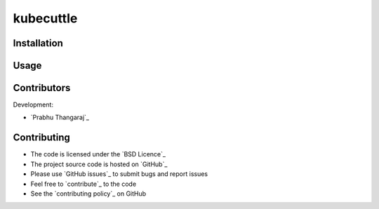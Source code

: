 =======
kubecuttle
=======


Installation
============


Usage
=====


Contributors
============

Development:

* `Prabhu Thangaraj`_


Contributing
============

* The code is licensed under the `BSD Licence`_
* The project source code is hosted on `GitHub`_
* Please use `GitHub issues`_ to submit bugs and report issues
* Feel free to `contribute`_ to the code
* See the `contributing policy`_ on GitHub
